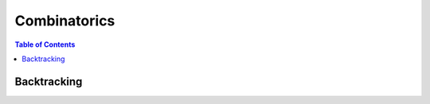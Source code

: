 ================================================================================
Combinatorics
================================================================================
.. contents:: Table of Contents
   :depth: 2
   :local:
   :backlinks: none

Backtracking
--------------------------------------------------------------------------------
